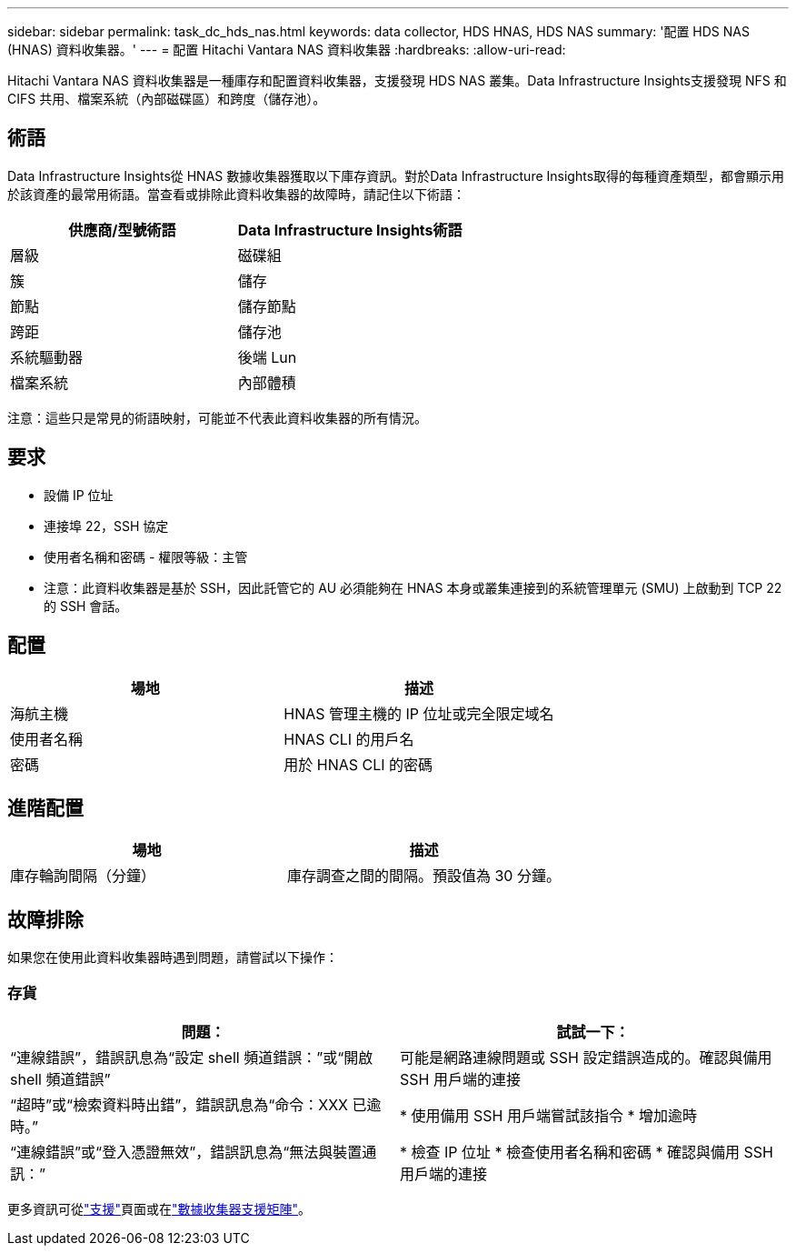---
sidebar: sidebar 
permalink: task_dc_hds_nas.html 
keywords: data collector, HDS HNAS, HDS NAS 
summary: '配置 HDS NAS (HNAS) 資料收集器。' 
---
= 配置 Hitachi Vantara NAS 資料收集器
:hardbreaks:
:allow-uri-read: 


[role="lead"]
Hitachi Vantara NAS 資料收集器是一種庫存和配置資料收集器，支援發現 HDS NAS 叢集。Data Infrastructure Insights支援發現 NFS 和 CIFS 共用、檔案系統（內部磁碟區）和跨度（儲存池）。



== 術語

Data Infrastructure Insights從 HNAS 數據收集器獲取以下庫存資訊。對於Data Infrastructure Insights取得的每種資產類型，都會顯示用於該資產的最常用術語。當查看或排除此資料收集器的故障時，請記住以下術語：

[cols="2*"]
|===
| 供應商/型號術語 | Data Infrastructure Insights術語 


| 層級 | 磁碟組 


| 簇 | 儲存 


| 節點 | 儲存節點 


| 跨距 | 儲存池 


| 系統驅動器 | 後端 Lun 


| 檔案系統 | 內部體積 
|===
注意：這些只是常見的術語映射，可能並不代表此資料收集器的所有情況。



== 要求

* 設備 IP 位址
* 連接埠 22，SSH 協定
* 使用者名稱和密碼 - 權限等級：主管
* 注意：此資料收集器是基於 SSH，因此託管它的 AU 必須能夠在 HNAS 本身或叢集連接到的系統管理單元 (SMU) 上啟動到 TCP 22 的 SSH 會話。




== 配置

[cols="2*"]
|===
| 場地 | 描述 


| 海航主機 | HNAS 管理主機的 IP 位址或完全限定域名 


| 使用者名稱 | HNAS CLI 的用戶名 


| 密碼 | 用於 HNAS CLI 的密碼 
|===


== 進階配置

[cols="2*"]
|===
| 場地 | 描述 


| 庫存輪詢間隔（分鐘） | 庫存調查之間的間隔。預設值為 30 分鐘。 
|===


== 故障排除

如果您在使用此資料收集器時遇到問題，請嘗試以下操作：



=== 存貨

[cols="2*"]
|===
| 問題： | 試試一下： 


| “連線錯誤”，錯誤訊息為“設定 shell 頻道錯誤：”或“開啟 shell 頻道錯誤” | 可能是網路連線問題或 SSH 設定錯誤造成的。確認與備用 SSH 用戶端的連接 


| “超時”或“檢索資料時出錯”，錯誤訊息為“命令：XXX 已逾時。” | * 使用備用 SSH 用戶端嘗試該指令 * 增加逾時 


| “連線錯誤”或“登入憑證無效”，錯誤訊息為“無法與裝置通訊：” | * 檢查 IP 位址 * 檢查使用者名稱和密碼 * 確認與備用 SSH 用戶端的連接 
|===
更多資訊可從link:concept_requesting_support.html["支援"]頁面或在link:reference_data_collector_support_matrix.html["數據收集器支援矩陣"]。
